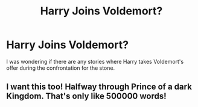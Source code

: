 #+TITLE: Harry Joins Voldemort?

* Harry Joins Voldemort?
:PROPERTIES:
:Author: whalesftw
:Score: 13
:DateUnix: 1433273108.0
:DateShort: 2015-Jun-02
:FlairText: Request
:END:
I was wondering if there are any stories where Harry takes Voldemort's offer during the confrontation for the stone.


** I want this too! Halfway through Prince of a dark Kingdom. That's only like 500000 words!
:PROPERTIES:
:Author: Laoscaos
:Score: 3
:DateUnix: 1433351185.0
:DateShort: 2015-Jun-03
:END:
